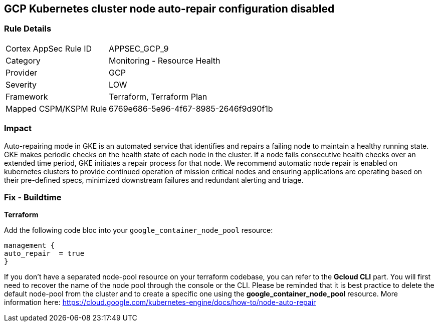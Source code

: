 == GCP Kubernetes cluster node auto-repair configuration disabled


=== Rule Details

[cols="1,2"]
|===
|Cortex AppSec Rule ID |APPSEC_GCP_9
|Category |Monitoring - Resource Health
|Provider |GCP
|Severity |LOW
|Framework |Terraform, Terraform Plan
|Mapped CSPM/KSPM Rule |6769e686-5e96-4f67-8985-2646f9d90f1b
|===


=== Impact
Auto-repairing mode in GKE is an automated service that identifies and repairs a failing node to maintain a healthy running state.
GKE makes periodic checks on the health state of each node in the cluster.
If a node fails consecutive health checks over an extended time period, GKE initiates a repair process for that node.
We recommend automatic node repair is enabled on kubernetes clusters to provide continued operation of mission critical nodes and ensuring applications are operating based on their pre-defined specs, minimized downstream failures and redundant alerting and triage.

=== Fix - Buildtime


*Terraform* 


Add the following code bloc into your `google_container_node_pool` resource:

----
management {
auto_repair  = true
}
----

If you don't have a separated node-pool resource on your terraform codebase, you can refer to the *Gcloud CLI* part.
You will first need to recover the name of the node pool through the console or the CLI.
Please be reminded that it is best practice to delete the default node-pool from the cluster and to create a specific one using the *google_container_node_pool* resource.
More information here: https://cloud.google.com/kubernetes-engine/docs/how-to/node-auto-repair
